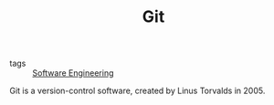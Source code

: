 #+TITLE: Git

- tags :: [[file:software_engineering.org][Software Engineering]]

Git is a version-control software, created by Linus Torvalds in 2005.

